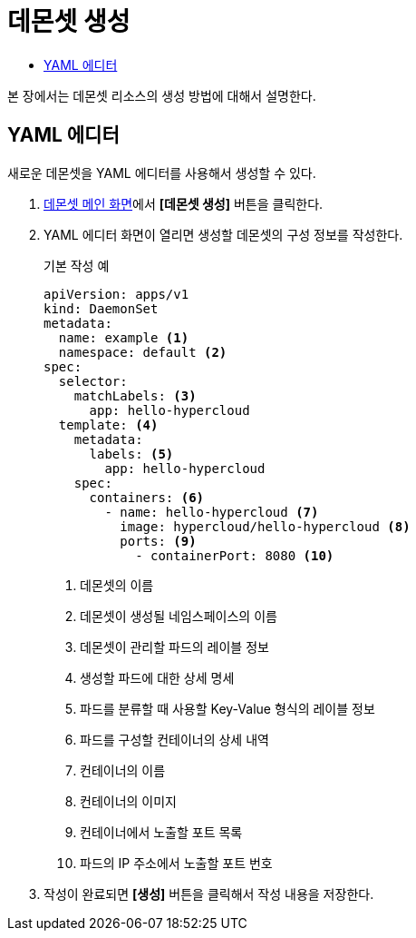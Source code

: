 = 데몬셋 생성
:toc:
:toc-title:

본 장에서는 데몬셋 리소스의 생성 방법에 대해서 설명한다.

== YAML 에디터

새로운 데몬셋을 YAML 에디터를 사용해서 생성할 수 있다.

. <<../console_menu_sub/work-load#img-daemonset-main,데몬셋 메인 화면>>에서 *[데몬셋 생성]* 버튼을 클릭한다.
. YAML 에디터 화면이 열리면 생성할 데몬셋의 구성 정보를 작성한다.
+
.기본 작성 예
[source,yaml]
----
apiVersion: apps/v1
kind: DaemonSet
metadata: 
  name: example <1>
  namespace: default <2>
spec: 
  selector: 
    matchLabels: <3>
      app: hello-hypercloud
  template: <4>
    metadata:
      labels: <5>
        app: hello-hypercloud
    spec:
      containers: <6>
        - name: hello-hypercloud <7>
          image: hypercloud/hello-hypercloud <8>
          ports: <9>
            - containerPort: 8080 <10>
----
+
<1> 데몬셋의 이름
<2> 데몬셋이 생성될 네임스페이스의 이름
<3> 데몬셋이 관리할 파드의 레이블 정보
<4> 생성할 파드에 대한 상세 명세
<5> 파드를 분류할 때 사용할 Key-Value 형식의 레이블 정보
<6> 파드를 구성할 컨테이너의 상세 내역
<7> 컨테이너의 이름
<8> 컨테이너의 이미지
<9> 컨테이너에서 노출할 포트 목록
<10> 파드의 IP 주소에서 노출할 포트 번호

. 작성이 완료되면 *[생성]* 버튼을 클릭해서 작성 내용을 저장한다.